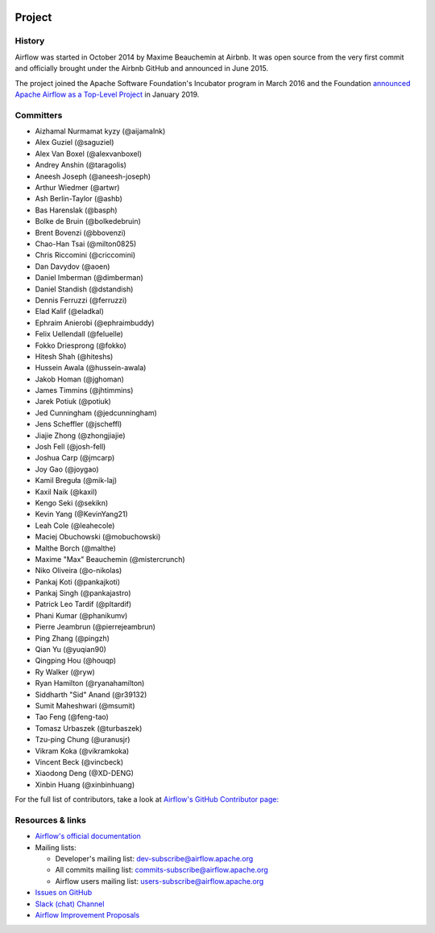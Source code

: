  .. Licensed to the Apache Software Foundation (ASF) under one
    or more contributor license agreements.  See the NOTICE file
    distributed with this work for additional information
    regarding copyright ownership.  The ASF licenses this file
    to you under the Apache License, Version 2.0 (the
    "License"); you may not use this file except in compliance
    with the License.  You may obtain a copy of the License at

 ..   http://www.apache.org/licenses/LICENSE-2.0

 .. Unless required by applicable law or agreed to in writing,
    software distributed under the License is distributed on an
    "AS IS" BASIS, WITHOUT WARRANTIES OR CONDITIONS OF ANY
    KIND, either express or implied.  See the License for the
    specific language governing permissions and limitations
    under the License.



Project
=======

History
-------

Airflow was started in October 2014 by Maxime Beauchemin at Airbnb.
It was open source from the very first commit and officially brought under
the Airbnb GitHub and announced in June 2015.

The project joined the Apache Software Foundation's Incubator program in March 2016 and the
Foundation `announced Apache Airflow as a Top-Level Project
<https://blogs.apache.org/foundation/entry/the-apache-software-foundation-announces44>`_
in January 2019.


Committers
----------

- Aizhamal Nurmamat kyzy (@aijamalnk)
- Alex Guziel (@saguziel)
- Alex Van Boxel (@alexvanboxel)
- Andrey Anshin (@taragolis)
- Aneesh Joseph (@aneesh-joseph)
- Arthur Wiedmer (@artwr)
- Ash Berlin-Taylor (@ashb)
- Bas Harenslak (@basph)
- Bolke de Bruin (@bolkedebruin)
- Brent Bovenzi (@bbovenzi)
- Chao-Han Tsai (@milton0825)
- Chris Riccomini (@criccomini)
- Dan Davydov (@aoen)
- Daniel Imberman (@dimberman)
- Daniel Standish (@dstandish)
- Dennis Ferruzzi (@ferruzzi)
- Elad Kalif (@eladkal)
- Ephraim Anierobi (@ephraimbuddy)
- Felix Uellendall (@feluelle)
- Fokko Driesprong (@fokko)
- Hitesh Shah (@hiteshs)
- Hussein Awala (@hussein-awala)
- Jakob Homan (@jghoman)
- James Timmins (@jhtimmins)
- Jarek Potiuk (@potiuk)
- Jed Cunningham (@jedcunningham)
- Jens Scheffler (@jscheffl)
- Jiajie Zhong (@zhongjiajie)
- Josh Fell (@josh-fell)
- Joshua Carp (@jmcarp)
- Joy Gao (@joygao)
- Kamil Breguła (@mik-laj)
- Kaxil Naik (@kaxil)
- Kengo Seki (@sekikn)
- Kevin Yang (@KevinYang21)
- Leah Cole (@leahecole)
- Maciej Obuchowski (@mobuchowski)
- Malthe Borch (@malthe)
- Maxime "Max" Beauchemin (@mistercrunch)
- Niko Oliveira (@o-nikolas)
- Pankaj Koti (@pankajkoti)
- Pankaj Singh (@pankajastro)
- Patrick Leo Tardif (@pltardif)
- Phani Kumar (@phanikumv)
- Pierre Jeambrun (@pierrejeambrun)
- Ping Zhang (@pingzh)
- Qian Yu (@yuqian90)
- Qingping Hou (@houqp)
- Ry Walker (@ryw)
- Ryan Hamilton (@ryanahamilton)
- Siddharth "Sid" Anand (@r39132)
- Sumit Maheshwari (@msumit)
- Tao Feng (@feng-tao)
- Tomasz Urbaszek (@turbaszek)
- Tzu-ping Chung (@uranusjr)
- Vikram Koka (@vikramkoka)
- Vincent Beck (@vincbeck)
- Xiaodong Deng (@XD-DENG)
- Xinbin Huang (@xinbinhuang)

For the full list of contributors, take a look at `Airflow's GitHub
Contributor page:
<https://github.com/apache/airflow/graphs/contributors>`_


Resources & links
-----------------

* `Airflow's official documentation <https://airflow.apache.org/docs/>`_
* Mailing lists:

  * Developer's mailing list: dev-subscribe@airflow.apache.org
  * All commits mailing list: commits-subscribe@airflow.apache.org
  * Airflow users mailing list: users-subscribe@airflow.apache.org

* `Issues on GitHub <https://github.com/apache/airflow/issues>`_
* `Slack (chat) Channel <https://s.apache.org/airflow-slack>`_
* `Airflow Improvement Proposals <https://cwiki.apache.org/confluence/display/AIRFLOW/Airflow+Improvement+Proposals>`_
